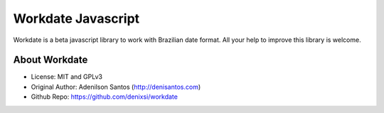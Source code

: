 Workdate Javascript
=========================
Workdate is a beta javascript library to work with Brazilian date format.
All your help to improve this library is welcome.

About Workdate
--------------
* License:           MIT and GPLv3
* Original Author:   Adenilson Santos (http://denisantos.com)
* Github Repo:       https://github.com/denixsi/workdate
